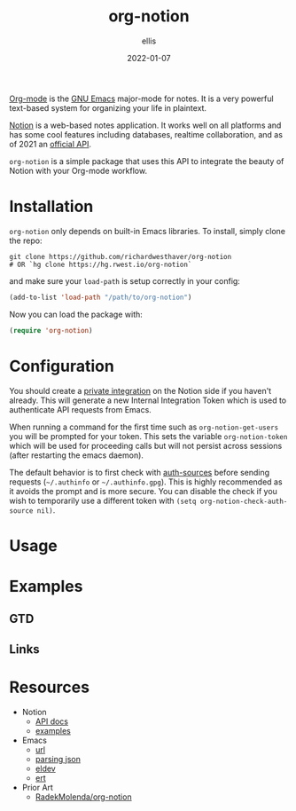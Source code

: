 #+TITLE: org-notion
#+DATE: 2022-01-07
#+DESCRIPTION: Notion.so Org-mode Extension
#+AUTHOR: ellis
#+EMAIL: ellis@rwest.io

[[https://orgmode.org/][Org-mode]] is the [[https://www.gnu.org/software/emacs/][GNU Emacs]] major-mode for notes. It is a very powerful
text-based system for organizing your life in plaintext.

[[https://www.notion.so][Notion]] is a web-based notes application. It works well on all
platforms and has some cool features including databases, realtime
collaboration, and as of 2021 an [[https://developers.notion.com/][official API]].

=org-notion= is a simple package that uses this API to integrate the
beauty of Notion with your Org-mode workflow.

* Installation
=org-notion= only depends on built-in Emacs libraries. To
install, simply clone the repo:
#+begin_src shell
  git clone https://github.com/richardwesthaver/org-notion
  # OR `hg clone https://hg.rwest.io/org-notion`
#+end_src

and make sure your =load-path= is setup correctly in your config:
#+begin_src emacs-lisp
  (add-to-list 'load-path "/path/to/org-notion")
#+end_src

Now you can load the package with:
#+begin_src emacs-lisp
  (require 'org-notion)
#+end_src

* Configuration
You should create a [[https://www.notion.so/my-integrations][private integration]] on the Notion side if you
haven't already. This will generate a new Internal Integration Token
which is used to authenticate API requests from Emacs.

When running a command for the first time such as
=org-notion-get-users= you will be prompted for your token. This sets
the variable =org-notion-token= which will be used for proceeding
calls but will not persist across sessions (after restarting the emacs
daemon).

The default behavior is to first check with [[https://www.gnu.org/software/emacs/manual/html_mono/auth/index.html][auth-sources]] before
sending requests (=~/.authinfo= or =~/.authinfo.gpg=). This is highly
recommended as it avoids the prompt and is more secure. You can
disable the check if you wish to temporarily use a different token
with =(setq org-notion-check-auth-source nil)=.
* Usage
* Examples
** GTD
** Links
* Resources
- Notion
  - [[https://developers.notion.com/][API docs]]
  - [[https://developers.notion.com/page/examples][examples]]
- Emacs
  - [[https://www.gnu.org/software/emacs/manual/html_mono/url.html][url]]
  - [[https://www.gnu.org/software/emacs/manual/html_node/elisp/Parsing-JSON.html][parsing json]]
  - [[https://github.com/doublep/eldev][eldev]]
  - [[https://www.gnu.org/software/emacs/manual/html_node/ert/index.html][ert]]
- Prior Art
  - [[https://github.com/RadekMolenda/org-notion][RadekMolenda/org-notion]]

* COMMENT notes
- set ID property to notion ID - both use UUIDv4
  - [[help:thing-at-point-uuid-regexp]]
#+begin_comment
Local variables:
mode: org
time-stamp-pattern: "4/#\\+DATE: %Y-%02m-%02d$"
end:
#+end_comment

